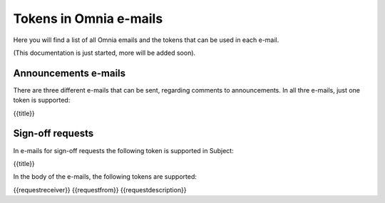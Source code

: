 Tokens in Omnia e-mails
=========================

Here you will find a list of all Omnia emails and the tokens that can be used in each e-mail.

(This documentation is just started, more will be added soon).

Announcements e-mails
**********************
There are three different e-mails that can be sent, regarding comments to announcements. In all thre e-mails, just one token is supported:

{{title}}

Sign-off requests
********************
In e-mails for sign-off requests the following token is supported in Subject:

{{title}}

In the body of the e-mails, the following tokens are supported:

{{requestreceiver}}
{{requestfrom}}
{{requestdescription}}




